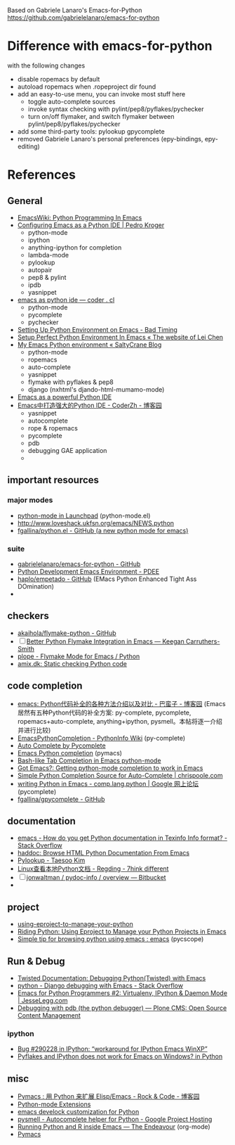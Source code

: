 Based on Gabriele Lanaro's Emacs-for-Python
https://github.com/gabrielelanaro/emacs-for-python

* Difference with emacs-for-python
with the following changes
  * disable ropemacs by default
  * autoload ropemacs when .ropeproject dir found 
  * add an easy-to-use menu, you can invoke most stuff here
   - toggle auto-complete sources
   - invoke syntax checking with pylint/pep8/pyflakes/pychecker 
   - turn on/off flymaker, and switch flymaker between pylint/pep8/pyflakes/pychecker

  * add some third-party tools: pylookup gpycomplete
  * removed Gabriele Lanaro's personal preferences (epy-bindings, epy-editing) 

* References
** General
   - [[http://www.emacswiki.org/emacs/PythonProgrammingInEmacs][EmacsWiki: Python Programming In Emacs]]
   - [[http://pedrokroger.net/2010/07/configuring-emacs-as-a-python-ide-2/][Configuring Emacs as a Python IDE | Pedro Kroger]]
     - python-mode
     - ipython 
     - anything-ipython for completion
     - lambda-mode
     - pylookup
     - autopair
     - pep8 & pylint
     - ipdb
     - yasnippet
   - [[http://coder.cl/2010/09/emacs-as-python-ide/][emacs as python ide — coder . cl]]
     - python-mode
     - pycomplete
     - pychecker
   - [[http://blog.cou929.nu/setting-up-python-environment-on-emacs][Setting Up Python Environment on Emacs - Bad Timing]]
   - [[http://hide1713.wordpress.com/2009/01/30/setup-perfect-python-environment-in-emacs/][Setup Perfect Python Environment In Emacs « The website of Lei Chen]]
   - [[http://www.saltycrane.com/blog/2010/05/my-emacs-python-environment/][My Emacs Python environment « SaltyCrane Blog]]
     - python-mode
     - ropemacs
     - auto-complete
     - yasnippet
     - flymake with pyflakes & pep8
     - django (nxhtml's djando-html-mumamo-mode)
   - [[http://www.enigmacurry.com/2008/05/09/emacs-as-a-powerful-python-ide/][Emacs as a powerful Python IDE]]
   - [[http://www.cnblogs.com/coderzh/archive/2009/12/26/emacspythonide.html][Emacs中打造强大的Python IDE - CoderZh - 博客园]]
     - yasnippet
     - autocomplete
     - rope & ropemacs
     - pycomplete
     - pdb
     - debugging GAE application
     - 
     
** important resources
*** major modes
   - [[https://launchpad.net/python-mode][python-mode in Launchpad]] (python-mode.el)
   - [[http://www.loveshack.ukfsn.org/emacs/NEWS.python][http://www.loveshack.ukfsn.org/emacs/NEWS.python]]
   - [[https://github.com/fgallina/python.el][fgallina/python.el - GitHub (a new python mode for emacs)]]

*** suite
   - [[https://github.com/gabrielelanaro/emacs-for-python][gabrielelanaro/emacs-for-python - GitHub]]
   - [[https://github.com/pdee/pdee][Python Development Emacs Environment - PDEE]]
   - [[https://github.com/haplo/empetado][haplo/empetado - GitHub]]  (EMacs Python Enhanced Tight Ass DOmination)
   - 
** checkers
   - [[https://github.com/akaihola/flymake-python][akaihola/flymake-python - GitHub]] 
   - [ ] [[http://people.cs.uct.ac.za/~ksmith/2011/better-python-flymake-integration-in-emacs.html][Better Python Flymake Integration in Emacs — Keegan Carruthers-Smith]]
   - [[http://plope.com/Members/chrism/flymake-mode][plope - Flymake Mode for Emacs / Python]]
   - [[http://amix.dk/blog/post/19361][amix.dk: Static checking Python code]]

** code completion
   - [[http://www.cnblogs.com/bamanzi/archive/2011/05/06/emacs-code-completion-for-python-methods.html][emacs: Python代码补全的各种方法介绍以及对比 - 巴蛮子 - 博客园]]
     (Emacs居然有五种Python代码的补全方案: py-complete, pycomplete,
     ropemacs+auto-complete, anything+ipython, pysmell。本帖将逐一介绍
     并进行比较)
   - [[http://wiki.python.org/moin/EmacsPythonCompletion][EmacsPythonCompletion - PythonInfo Wiki]] (py-complete)
   - [[http://mmmyddd.freeshell.net/blog.cgi/Computer/Python/integratepycompleteintoac][Auto Complete by Pycomplete]]
   - [[http://www.rwdev.eu/articles/emacspyeng][Emacs Python completion]] (pymacs)
   - [[http://timchen119.blogspot.com/2007/02/bash-like-tab-completion-in-emacs.html][Bash-like Tab Completion in Emacs python-mode]]
   - [[http://feedproxy.google.com/~r/GotEmacs/~3/LA2RP_y1IAk/getting-python-mode-completion-to-work.html][Got Emacs?: Getting python-mode completion to work in Emacs]]
   - [[http://chrispoole.com/project/ac-python/][Simple Python Completion Source for Auto-Complete | chrispoole.com]]
   - [[http://groups.google.com/group/comp.lang.python/msg/048168c675ff0c68?pli=1][writing Python in Emacs - comp.lang.python | Google 网上论坛]] (pycomplete)
   - [[https://github.com/fgallina/gpycomplete][fgallina/gpycomplete - GitHub]]

** documentation
   - [[http://stackoverflow.com/questions/1054903/how-do-you-get-python-documentation-in-texinfo-info-format][emacs - How do you get Python documentation in Texinfo Info format? - Stack Overflow]]
   - [[http://furius.ca/haddoc/][haddoc: Browse HTML Python Documentation From Emacs]]
   - [[http://taesoo.org/Opensource/Pylookup][Pylookup - Taesoo Kim]]
   - [[http://regding.is-programmer.com/posts/31668.html][Linux查看本地Python文档 - Regding - 7hink different]]
   - [ ] [[https://bitbucket.org/jonwaltman/pydoc-info/][jonwaltman / pydoc-info / overview — Bitbucket]]
   - 
** project
   - [[http://pygabriel.blogspot.com/2011/04/using-eproject-to-manage-your-python.html][using-eproject-to-manage-your-python]]
   - [[http://pygabriel.blogspot.com/2011/04/using-eproject-to-manage-your-python.html][Riding Python: Using Eproject to Manage your Python Projects in Emacs]]
   - [[http://www.reddit.com/r/emacs/comments/e28ai/simple_tip_for_browsing_python_using_emacs/][Simple tip for browsing python using emacs : emacs]] (pycscope)

** Run & Debug
   - [[http://twistedmatrix.com/documents/current/core/howto/debug-with-emacs.html][Twisted Documentation: Debugging Python(Twisted) with Emacs]]
   - [[http://stackoverflow.com/questions/283294/django-debugging-with-emacs][python - Django debugging with Emacs - Stack Overflow]]
   - [[http://jesselegg.com/archives/2010/03/14/emacs-python-programmers-2-virtualenv-ipython-daemon-mode/][Emacs for Python Programmers #2: Virtualenv, IPython & Daemon Mode | JesseLegg.com]]
   - [[http://plone.org/documentation/kb/using-pdb][Debugging with pdb (the python debugger) — Plone CMS: Open Source Content Management]]

*** ipython
    - [[https://bugs.launchpad.net/ipython/%2Bbug/290228][Bug #290228 in IPython: “workaround for IPython Emacs WinXP”]]
    - [[http://www.eggheadcafe.com/software/aspnet/36236788/pyflakes-and-ipython-does-not-work-for-emacs-on-windows.aspx][Pyflakes and IPython does not work for Emacs on Windows? in Python]]

** misc
   - [[http://www.cnblogs.com/rockcode/archive/2011/08/20/2147404.html][Pymacs : 用 Python 来扩展 Elisp/Emacs - Rock & Code - 博客园]]
   - [[http://page.sourceforge.net/python-mode-extensions.html][Python-mode Extensions]]
   - [[https://metalinguist.wordpress.com/2010/02/14/emacs-develock-customization-for-python/][emacs develock customization for Python]]
   - [[http://code.google.com/p/pysmell/][pysmell - Autocomplete helper for Python - Google Project Hosting]]
   - [[http://www.johndcook.com/blog/2012/02/09/python-org-mode/][Running Python and R inside Emacs — The Endeavour]] (org-mode)
   - [[http://www.yesokay.tk/pymacs.html][Pymacs]] 

